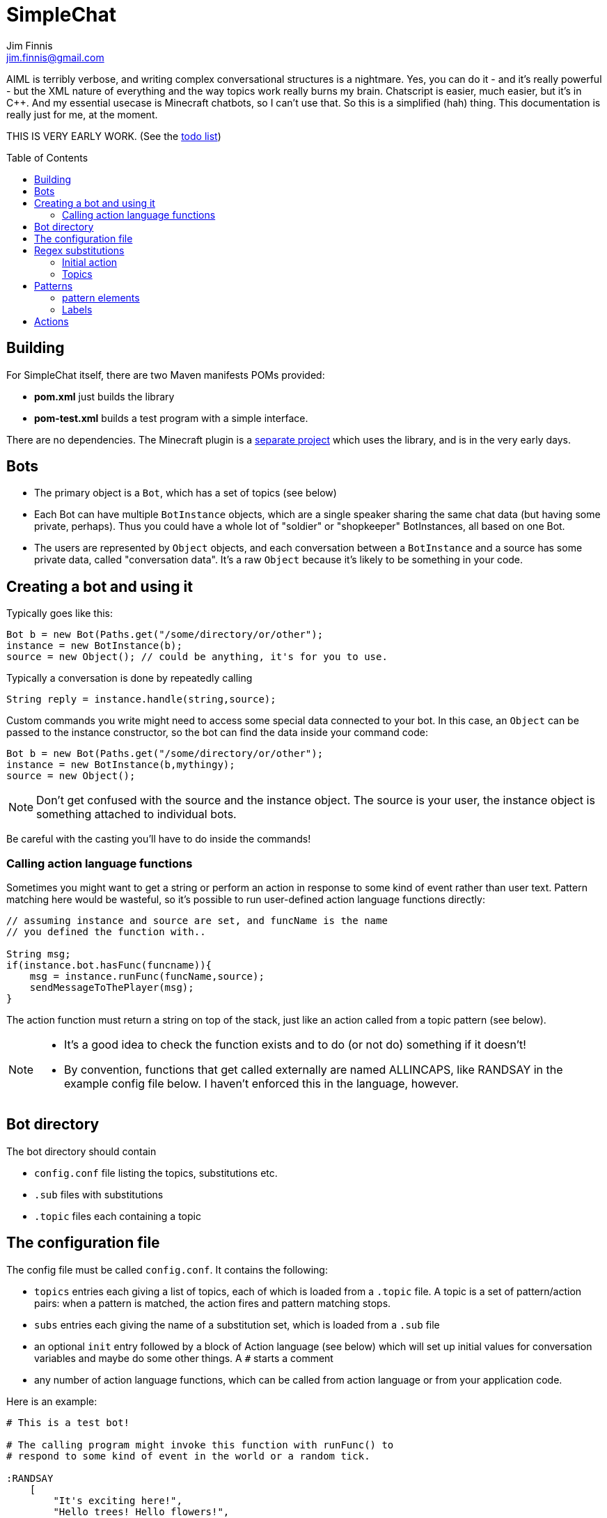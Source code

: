 = SimpleChat
Jim Finnis <jim.finnis@gmail.com>
// settings
:toc:
:toc-placement!:

AIML is terribly verbose, and writing complex conversational structures
is a nightmare. Yes, you can do it - and it's really powerful - but
the XML nature of everything and the way topics work really burns my
brain. Chatscript is easier, much easier, but it's in C++. And my essential
usecase is Minecraft chatbots, so I can't use that. 
So this is a simplified (hah) thing. This documentation is really 
just for me, at the moment.

THIS IS VERY EARLY WORK. (See the link:TODO.md[todo list])

toc::[]

== Building
For SimpleChat itself, there are two Maven manifests POMs provided:

- *pom.xml* just builds the library
- *pom-test.xml* builds a test program with a simple interface.

There are no dependencies. The Minecraft plugin is a 
http://github.com/jimfinnis/ChatCitizen2[separate project]
which uses the library, and is in the very early days.

== Bots

- The primary object is a `Bot`, which has a set of topics (see below)
- Each Bot can have multiple `BotInstance` objects, which are a single
speaker sharing the same chat data (but having some private, perhaps).
Thus you could have a whole lot of "soldier" or "shopkeeper" BotInstances,
all based on one Bot.
- The users are represented by `Object` objects, and each conversation
between a `BotInstance` and a source has some private data, called
"conversation data". It's a raw `Object` because it's likely to be something
in your code.

== Creating a bot and using it
Typically goes like this:

[source,java]
----
Bot b = new Bot(Paths.get("/some/directory/or/other");
instance = new BotInstance(b);
source = new Object(); // could be anything, it's for you to use.
----
Typically a conversation
is done by repeatedly calling
[source,java]
----
String reply = instance.handle(string,source);
----
Custom commands you write might need to access some special data
connected to your bot. In this case, an `Object` can be passed
to the instance constructor, so the bot can find the data inside
your command code:
[source,java]
----
Bot b = new Bot(Paths.get("/some/directory/or/other");
instance = new BotInstance(b,mythingy);
source = new Object();
----

[NOTE]
====
Don't get confused with the source and the instance object. The source
is your user, the instance object is something attached to individual
bots.
====

Be careful with the casting you'll have to do inside
the commands!

=== Calling action language functions
Sometimes you might want to get a string or perform an action in response to some kind of event
rather than user text. Pattern matching here would be wasteful, so it's possible to run
user-defined action language functions directly:
[source,java]
----
// assuming instance and source are set, and funcName is the name
// you defined the function with..

String msg;
if(instance.bot.hasFunc(funcname)){
    msg = instance.runFunc(funcName,source);
    sendMessageToThePlayer(msg);
}
----
The action function must return a string on top of the stack, just like an action called
from a topic pattern (see below).

[NOTE]
====
- It's a good idea to check the function exists and to do (or not do) something
if it doesn't!
- By convention, functions that get called externally are named ALLINCAPS,
like RANDSAY in the example config file below. I haven't enforced this
in the language, however.
====


== Bot directory
The bot directory should contain

- `config.conf` file listing the topics, substitutions etc.
- `.sub` files with substitutions
- `.topic` files each containing a topic

== The configuration file
The config file must be called `config.conf`. It contains the following:

- `topics` entries each giving a list of topics, each of which is loaded
from a `.topic` file. A topic is a set of pattern/action pairs: when a
pattern is matched, the action fires and pattern matching stops.
- `subs` entries each giving the name of a substitution set, which is loaded
from a `.sub` file
- an optional `init` entry followed by a block of Action language (see below)
which will set up initial values for conversation variables and maybe do
some other things. A `#` starts a comment
- any number of action language functions, which can be called from action language or
from your application code.

Here is an example:
----
# This is a test bot!

# The calling program might invoke this function with runFunc() to
# respond to some kind of event in the world or a random tick.

:RANDSAY
    [
        "It's exciting here!",
        "Hello trees! Hello flowers!",
        "SPOON!",
        "Bored now."
    ] choose;


# here are some substitution files.

subs "subs1.sub"
subs "subs2.sub"

# primary topics, which can be rearranged in priority from within
# action code.

topics {main cats dogs}

# topics in different lists can be promoted and demoted but not
# outside their list, so these will always run after the topics
# above. The last topic list is generally for "catch-all" patterns.

topics {bottom}

# and here's an init block which just sets the instance variable
# `foo` to zero.
init
    0 int !@foo
;
----

## Regex substitutions
Each bot can have a file (or set of files) containing regex substitutions
associated with it. These will be processed before any other input,
and are always processed. They are typically used to substitute
things like "I'm" and "I am" with "IAM" to make parsing easier.
Multiple bots can share substitution sets.

A substitution file is appended to a bot's substitutions by using a line
of the form
----
subs <subfilename>
----
in the config file. The file path is relative to the bot directory.

The format for the files is
lines consisting of a regex and a replacement string, separated by default
by a colon. Two directives exist, which should be on their own lines.
The `#include` directive has a file argument and will include a file
of substitutions. The `#sep` directive has a string (actually regex)
argument and changes the separator for this file. The argument is separated
by a space. All other `#` lines are comments.
A (very brief) example:
----
[iI]'m:Iam
[Ii]\s+am:Iam
[yY]ou\s+are:youre
[yY]ou're:youre
include more.subst
----


### Initial action
This is written in the action language (see below and 
link:ACTIONS.adoc[here])
and runs when an instance of this bot
is created, but just throws away the output. It is typically
used to initialise instance variables. Setting a conversation
variable will cause a runtime error, because the bot isn't in
a conversation.

=== Topics
Topics are (loosely speaking) subjects of conversation.
Each topic consists of a list of pattern/action pairs, which
are run through in order when the user provides input.
When a pattern matches, the action runs and produces some
output which is passed to the user (as well as perhaps doing other
things). All processing then stops.
More specific patterns should therefore be at the top of the topic file,
so they get a chance to match first.

Sometimes a special "pseudotopic" can be in play, such as when
the `next` command is used in action code to specify a set
of patterns to try to match with the next input. This is done
to produce dialogue tree effects. In this case, the pseudotopic
will try to match its patterns before any real topics.

Topics are arranged into lists. Within each list, topics can
be promoted or demoted to the top and bottom of the list by
actions. There can be any number of lists, but the example config
above is a typical case, using only two: a main list for all
the general conversational topics, and a bottom list for catch-all
phrases. The topics are processed within their list, and their
lists are processed in order. This is so that you can (say) demote
a topic, but have it still try to match its patterns before any
catch-all patterns try.

The `topics` command in the config file specifies a new topic
list. Following it, in curly braces, are the topic names. These
are loaded from `.topic` files in the same directory as the bot,
so the line
`topics {main}` will load the `main.topic` file.

Here is an example topic file:
----
# this is a named pattern/action pair. The string is the the pattern,
# the bit between it and the semicolon is the action. This one stacks
# the output "Hi, how are you?", and then sets up a subpattern tree
# and tells the system to use it to parse responses to this output.

+hellopattern "([hello hi] .*)"
    "hi how are you?"
    {
        # each subpattern is a pattern/action pair.
        # the pattern is this bit. It matches:
        # - possibly "Iam" (substituted for "I am" or "I'm")
        # - then either good, fine or well
        # - then everything else.

        "(?Iam [good fine well] .*)"

            # and this is the action, which just stacks an output

            "Glad to hear it.";

        # This pattern matches
        # - "Iam" optionally
        # - then "bad" or the sequence "not too"
        # - then everything else
        
        "(?Iam [bad (not too)] .*)"
            "Oh, I'm sorry";
    }
    # "next" tells the system to try to match from the subpattern list
    # we have just put on the stack, the next time we get input.
    next; 
    
# this anonymous pattern catches everything, and runs when nothing
# else in the topic has matched. It captures the input as "$foo"
# and this gets used to generate the output. You'd normally
# put this in a topic in the bottom topic list.

+"$foo=.*"
    "I don't know how to respond to " $foo +;
----
Note that each pair is preceded by `+` and an optional name, followed
by the pattern string in quotes, followed by the actions and a semicolon.
The pattern name can be used to disable and enable a pattern in a topic
from inside an action.

Whole topics can also be enabled and disabled, as well as being 
promoted and demoted to the top or bottom of their list.

## Patterns
For matching, the input is lower-cased, all punctuation is removed
and finally it is split into words. Pattern matching is done per-word.
The entire pattern must be in a pair of quotes. Most patterns
will be sequences, so you'll see a lot of `"(...)"`.

### pattern elements

- plain words match themselves
- `^` negates the next pattern
- `[..]` matches any of the included patterns
- `(..)` matches all the included patterns in sequence
- `..*` matches anything (including nothing) until the previous pattern has a match;
it always succeeds
- `?..` matches the next pattern, but carries on if it fails
- `..+` matches at least one token until the previous pattern has a match;
- `^` negates the following pattern, but does not consume - it should be followed by what you want in that place.
A common pattern might be `^cat .` which will match "not a cat"

[NOTE]
====
- A pattern like `(bar foo)+ bar` may cause problems, because when presented
with a string like "bar foo bar" immediately match the end token (bar)
and so fail. Make sure your end pattern is not the start of a star sequence
pattern. I'm sure there's a clever way around this.
- Negate nodes are "fun".
====

=== Labels
Putting `$labelname=` before a pattern element marks it so that
the data it matches will be stored in a variable. In the case of '*' and
'+', the variable `$labelname_ct` is set to the match count.


== Actions
These are in the form of a sequence of instructions in an RPN language,
which should always leave a string on the stack. They are always terminated
by a semicolon. The simplest is just a string:
----
+([hello hi] $name=.*)
"Hi, how are you?";
----
One special and complex instruction is an entire set of subpatterns and
actions. When these are set using the `next` command, the conversation will
try these patterns first. They are pattern/action pairs as normal, but
defined in curly brackets:
----
+pat "([hello hi] .*)"
    "hi how are you?"
    {
        "([good fine well] .*)"
            "Glad to hear it.";
        "([bad (not too)] .*)"
            "Oh, I'm sorry";
    }
----
More details on the action language link:ACTIONS.adoc[here].
